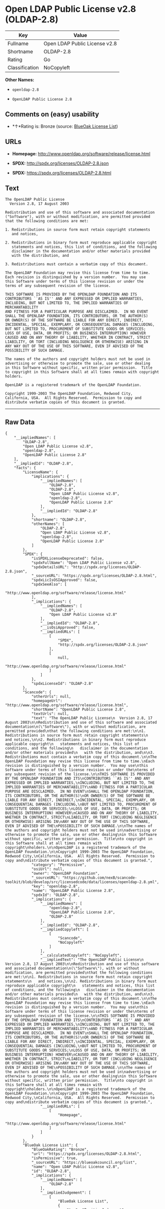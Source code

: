 * Open LDAP Public License v2.8 (OLDAP-2.8)

| Key              | Value                           |
|------------------+---------------------------------|
| Fullname         | Open LDAP Public License v2.8   |
| Shortname        | OLDAP-2.8                       |
| Rating           | Go                              |
| Classification   | NoCopyleft                      |

*Other Names:*

- =openldap-2.8=

- =OpenLDAP Public License 2.8=

** Comments on (easy) usability

- *↑*Rating is: Bronze (source:
  [[https://blueoakcouncil.org/list][BlueOak License List]])

** URLs

- *Homepage:* http://www.openldap.org/software/release/license.html

- *SPDX:* http://spdx.org/licenses/OLDAP-2.8.json

- *SPDX:* https://spdx.org/licenses/OLDAP-2.8.html

** Text

#+BEGIN_EXAMPLE
  The OpenLDAP Public License
    Version 2.8, 17 August 2003

  Redistribution and use of this software and associated documentation
  ("Software"), with or without modification, are permitted provided
  that the following conditions are met:

  1. Redistributions in source form must retain copyright statements
     and notices,

  2. Redistributions in binary form must reproduce applicable copyright
     statements and notices, this list of conditions, and the following
     disclaimer in the documentation and/or other materials provided
     with the distribution, and

  3. Redistributions must contain a verbatim copy of this document.

  The OpenLDAP Foundation may revise this license from time to time.
  Each revision is distinguished by a version number.  You may use
  this Software under terms of this license revision or under the
  terms of any subsequent revision of the license.

  THIS SOFTWARE IS PROVIDED BY THE OPENLDAP FOUNDATION AND ITS
  CONTRIBUTORS ``AS IS'' AND ANY EXPRESSED OR IMPLIED WARRANTIES,
  INCLUDING, BUT NOT LIMITED TO, THE IMPLIED WARRANTIES OF MERCHANTABILITY
  AND FITNESS FOR A PARTICULAR PURPOSE ARE DISCLAIMED.  IN NO EVENT
  SHALL THE OPENLDAP FOUNDATION, ITS CONTRIBUTORS, OR THE AUTHOR(S)
  OR OWNER(S) OF THE SOFTWARE BE LIABLE FOR ANY DIRECT, INDIRECT,
  INCIDENTAL, SPECIAL, EXEMPLARY, OR CONSEQUENTIAL DAMAGES (INCLUDING,
  BUT NOT LIMITED TO, PROCUREMENT OF SUBSTITUTE GOODS OR SERVICES;
  LOSS OF USE, DATA, OR PROFITS; OR BUSINESS INTERRUPTION) HOWEVER
  CAUSED AND ON ANY THEORY OF LIABILITY, WHETHER IN CONTRACT, STRICT
  LIABILITY, OR TORT (INCLUDING NEGLIGENCE OR OTHERWISE) ARISING IN
  ANY WAY OUT OF THE USE OF THIS SOFTWARE, EVEN IF ADVISED OF THE
  POSSIBILITY OF SUCH DAMAGE.

  The names of the authors and copyright holders must not be used in
  advertising or otherwise to promote the sale, use or other dealing
  in this Software without specific, written prior permission.  Title
  to copyright in this Software shall at all times remain with copyright
  holders.

  OpenLDAP is a registered trademark of the OpenLDAP Foundation.

  Copyright 1999-2003 The OpenLDAP Foundation, Redwood City,
  California, USA.  All Rights Reserved.  Permission to copy and
  distribute verbatim copies of this document is granted.
#+END_EXAMPLE

--------------

** Raw Data

#+BEGIN_EXAMPLE
  {
      "__impliedNames": [
          "OLDAP-2.8",
          "Open LDAP Public License v2.8",
          "openldap-2.8",
          "OpenLDAP Public License 2.8"
      ],
      "__impliedId": "OLDAP-2.8",
      "facts": {
          "LicenseName": {
              "implications": {
                  "__impliedNames": [
                      "OLDAP-2.8",
                      "OLDAP-2.8",
                      "Open LDAP Public License v2.8",
                      "openldap-2.8",
                      "OpenLDAP Public License 2.8"
                  ],
                  "__impliedId": "OLDAP-2.8"
              },
              "shortname": "OLDAP-2.8",
              "otherNames": [
                  "OLDAP-2.8",
                  "Open LDAP Public License v2.8",
                  "openldap-2.8",
                  "OpenLDAP Public License 2.8"
              ]
          },
          "SPDX": {
              "isSPDXLicenseDeprecated": false,
              "spdxFullName": "Open LDAP Public License v2.8",
              "spdxDetailsURL": "http://spdx.org/licenses/OLDAP-2.8.json",
              "_sourceURL": "https://spdx.org/licenses/OLDAP-2.8.html",
              "spdxLicIsOSIApproved": false,
              "spdxSeeAlso": [
                  "http://www.openldap.org/software/release/license.html"
              ],
              "_implications": {
                  "__impliedNames": [
                      "OLDAP-2.8",
                      "Open LDAP Public License v2.8"
                  ],
                  "__impliedId": "OLDAP-2.8",
                  "__isOsiApproved": false,
                  "__impliedURLs": [
                      [
                          "SPDX",
                          "http://spdx.org/licenses/OLDAP-2.8.json"
                      ],
                      [
                          null,
                          "http://www.openldap.org/software/release/license.html"
                      ]
                  ]
              },
              "spdxLicenseId": "OLDAP-2.8"
          },
          "Scancode": {
              "otherUrls": null,
              "homepageUrl": "http://www.openldap.org/software/release/license.html",
              "shortName": "OpenLDAP Public License 2.8",
              "textUrls": null,
              "text": "The OpenLDAP Public License\n  Version 2.8, 17 August 2003\n\nRedistribution and use of this software and associated documentation\n(\"Software\"), with or without modification, are permitted provided\nthat the following conditions are met:\n\n1. Redistributions in source form must retain copyright statements\n   and notices,\n\n2. Redistributions in binary form must reproduce applicable copyright\n   statements and notices, this list of conditions, and the following\n   disclaimer in the documentation and/or other materials provided\n   with the distribution, and\n\n3. Redistributions must contain a verbatim copy of this document.\n\nThe OpenLDAP Foundation may revise this license from time to time.\nEach revision is distinguished by a version number.  You may use\nthis Software under terms of this license revision or under the\nterms of any subsequent revision of the license.\n\nTHIS SOFTWARE IS PROVIDED BY THE OPENLDAP FOUNDATION AND ITS\nCONTRIBUTORS ``AS IS'' AND ANY EXPRESSED OR IMPLIED WARRANTIES,\nINCLUDING, BUT NOT LIMITED TO, THE IMPLIED WARRANTIES OF MERCHANTABILITY\nAND FITNESS FOR A PARTICULAR PURPOSE ARE DISCLAIMED.  IN NO EVENT\nSHALL THE OPENLDAP FOUNDATION, ITS CONTRIBUTORS, OR THE AUTHOR(S)\nOR OWNER(S) OF THE SOFTWARE BE LIABLE FOR ANY DIRECT, INDIRECT,\nINCIDENTAL, SPECIAL, EXEMPLARY, OR CONSEQUENTIAL DAMAGES (INCLUDING,\nBUT NOT LIMITED TO, PROCUREMENT OF SUBSTITUTE GOODS OR SERVICES;\nLOSS OF USE, DATA, OR PROFITS; OR BUSINESS INTERRUPTION) HOWEVER\nCAUSED AND ON ANY THEORY OF LIABILITY, WHETHER IN CONTRACT, STRICT\nLIABILITY, OR TORT (INCLUDING NEGLIGENCE OR OTHERWISE) ARISING IN\nANY WAY OUT OF THE USE OF THIS SOFTWARE, EVEN IF ADVISED OF THE\nPOSSIBILITY OF SUCH DAMAGE.\n\nThe names of the authors and copyright holders must not be used in\nadvertising or otherwise to promote the sale, use or other dealing\nin this Software without specific, written prior permission.  Title\nto copyright in this Software shall at all times remain with copyright\nholders.\n\nOpenLDAP is a registered trademark of the OpenLDAP Foundation.\n\nCopyright 1999-2003 The OpenLDAP Foundation, Redwood City,\nCalifornia, USA.  All Rights Reserved.  Permission to copy and\ndistribute verbatim copies of this document is granted.",
              "category": "Permissive",
              "osiUrl": null,
              "owner": "OpenLDAP Foundation",
              "_sourceURL": "https://github.com/nexB/scancode-toolkit/blob/develop/src/licensedcode/data/licenses/openldap-2.8.yml",
              "key": "openldap-2.8",
              "name": "OpenLDAP Public License 2.8",
              "spdxId": "OLDAP-2.8",
              "_implications": {
                  "__impliedNames": [
                      "openldap-2.8",
                      "OpenLDAP Public License 2.8",
                      "OLDAP-2.8"
                  ],
                  "__impliedId": "OLDAP-2.8",
                  "__impliedCopyleft": [
                      [
                          "Scancode",
                          "NoCopyleft"
                      ]
                  ],
                  "__calculatedCopyleft": "NoCopyleft",
                  "__impliedText": "The OpenLDAP Public License\n  Version 2.8, 17 August 2003\n\nRedistribution and use of this software and associated documentation\n(\"Software\"), with or without modification, are permitted provided\nthat the following conditions are met:\n\n1. Redistributions in source form must retain copyright statements\n   and notices,\n\n2. Redistributions in binary form must reproduce applicable copyright\n   statements and notices, this list of conditions, and the following\n   disclaimer in the documentation and/or other materials provided\n   with the distribution, and\n\n3. Redistributions must contain a verbatim copy of this document.\n\nThe OpenLDAP Foundation may revise this license from time to time.\nEach revision is distinguished by a version number.  You may use\nthis Software under terms of this license revision or under the\nterms of any subsequent revision of the license.\n\nTHIS SOFTWARE IS PROVIDED BY THE OPENLDAP FOUNDATION AND ITS\nCONTRIBUTORS ``AS IS'' AND ANY EXPRESSED OR IMPLIED WARRANTIES,\nINCLUDING, BUT NOT LIMITED TO, THE IMPLIED WARRANTIES OF MERCHANTABILITY\nAND FITNESS FOR A PARTICULAR PURPOSE ARE DISCLAIMED.  IN NO EVENT\nSHALL THE OPENLDAP FOUNDATION, ITS CONTRIBUTORS, OR THE AUTHOR(S)\nOR OWNER(S) OF THE SOFTWARE BE LIABLE FOR ANY DIRECT, INDIRECT,\nINCIDENTAL, SPECIAL, EXEMPLARY, OR CONSEQUENTIAL DAMAGES (INCLUDING,\nBUT NOT LIMITED TO, PROCUREMENT OF SUBSTITUTE GOODS OR SERVICES;\nLOSS OF USE, DATA, OR PROFITS; OR BUSINESS INTERRUPTION) HOWEVER\nCAUSED AND ON ANY THEORY OF LIABILITY, WHETHER IN CONTRACT, STRICT\nLIABILITY, OR TORT (INCLUDING NEGLIGENCE OR OTHERWISE) ARISING IN\nANY WAY OUT OF THE USE OF THIS SOFTWARE, EVEN IF ADVISED OF THE\nPOSSIBILITY OF SUCH DAMAGE.\n\nThe names of the authors and copyright holders must not be used in\nadvertising or otherwise to promote the sale, use or other dealing\nin this Software without specific, written prior permission.  Title\nto copyright in this Software shall at all times remain with copyright\nholders.\n\nOpenLDAP is a registered trademark of the OpenLDAP Foundation.\n\nCopyright 1999-2003 The OpenLDAP Foundation, Redwood City,\nCalifornia, USA.  All Rights Reserved.  Permission to copy and\ndistribute verbatim copies of this document is granted.",
                  "__impliedURLs": [
                      [
                          "Homepage",
                          "http://www.openldap.org/software/release/license.html"
                      ]
                  ]
              }
          },
          "BlueOak License List": {
              "BlueOakRating": "Bronze",
              "url": "https://spdx.org/licenses/OLDAP-2.8.html",
              "isPermissive": true,
              "_sourceURL": "https://blueoakcouncil.org/list",
              "name": "Open LDAP Public License v2.8",
              "id": "OLDAP-2.8",
              "_implications": {
                  "__impliedNames": [
                      "OLDAP-2.8"
                  ],
                  "__impliedJudgement": [
                      [
                          "BlueOak License List",
                          {
                              "tag": "PositiveJudgement",
                              "contents": "Rating is: Bronze"
                          }
                      ]
                  ],
                  "__impliedCopyleft": [
                      [
                          "BlueOak License List",
                          "NoCopyleft"
                      ]
                  ],
                  "__calculatedCopyleft": "NoCopyleft",
                  "__impliedURLs": [
                      [
                          "SPDX",
                          "https://spdx.org/licenses/OLDAP-2.8.html"
                      ]
                  ]
              }
          }
      },
      "__impliedJudgement": [
          [
              "BlueOak License List",
              {
                  "tag": "PositiveJudgement",
                  "contents": "Rating is: Bronze"
              }
          ]
      ],
      "__impliedCopyleft": [
          [
              "BlueOak License List",
              "NoCopyleft"
          ],
          [
              "Scancode",
              "NoCopyleft"
          ]
      ],
      "__calculatedCopyleft": "NoCopyleft",
      "__isOsiApproved": false,
      "__impliedText": "The OpenLDAP Public License\n  Version 2.8, 17 August 2003\n\nRedistribution and use of this software and associated documentation\n(\"Software\"), with or without modification, are permitted provided\nthat the following conditions are met:\n\n1. Redistributions in source form must retain copyright statements\n   and notices,\n\n2. Redistributions in binary form must reproduce applicable copyright\n   statements and notices, this list of conditions, and the following\n   disclaimer in the documentation and/or other materials provided\n   with the distribution, and\n\n3. Redistributions must contain a verbatim copy of this document.\n\nThe OpenLDAP Foundation may revise this license from time to time.\nEach revision is distinguished by a version number.  You may use\nthis Software under terms of this license revision or under the\nterms of any subsequent revision of the license.\n\nTHIS SOFTWARE IS PROVIDED BY THE OPENLDAP FOUNDATION AND ITS\nCONTRIBUTORS ``AS IS'' AND ANY EXPRESSED OR IMPLIED WARRANTIES,\nINCLUDING, BUT NOT LIMITED TO, THE IMPLIED WARRANTIES OF MERCHANTABILITY\nAND FITNESS FOR A PARTICULAR PURPOSE ARE DISCLAIMED.  IN NO EVENT\nSHALL THE OPENLDAP FOUNDATION, ITS CONTRIBUTORS, OR THE AUTHOR(S)\nOR OWNER(S) OF THE SOFTWARE BE LIABLE FOR ANY DIRECT, INDIRECT,\nINCIDENTAL, SPECIAL, EXEMPLARY, OR CONSEQUENTIAL DAMAGES (INCLUDING,\nBUT NOT LIMITED TO, PROCUREMENT OF SUBSTITUTE GOODS OR SERVICES;\nLOSS OF USE, DATA, OR PROFITS; OR BUSINESS INTERRUPTION) HOWEVER\nCAUSED AND ON ANY THEORY OF LIABILITY, WHETHER IN CONTRACT, STRICT\nLIABILITY, OR TORT (INCLUDING NEGLIGENCE OR OTHERWISE) ARISING IN\nANY WAY OUT OF THE USE OF THIS SOFTWARE, EVEN IF ADVISED OF THE\nPOSSIBILITY OF SUCH DAMAGE.\n\nThe names of the authors and copyright holders must not be used in\nadvertising or otherwise to promote the sale, use or other dealing\nin this Software without specific, written prior permission.  Title\nto copyright in this Software shall at all times remain with copyright\nholders.\n\nOpenLDAP is a registered trademark of the OpenLDAP Foundation.\n\nCopyright 1999-2003 The OpenLDAP Foundation, Redwood City,\nCalifornia, USA.  All Rights Reserved.  Permission to copy and\ndistribute verbatim copies of this document is granted.",
      "__impliedURLs": [
          [
              "SPDX",
              "http://spdx.org/licenses/OLDAP-2.8.json"
          ],
          [
              null,
              "http://www.openldap.org/software/release/license.html"
          ],
          [
              "SPDX",
              "https://spdx.org/licenses/OLDAP-2.8.html"
          ],
          [
              "Homepage",
              "http://www.openldap.org/software/release/license.html"
          ]
      ]
  }
#+END_EXAMPLE